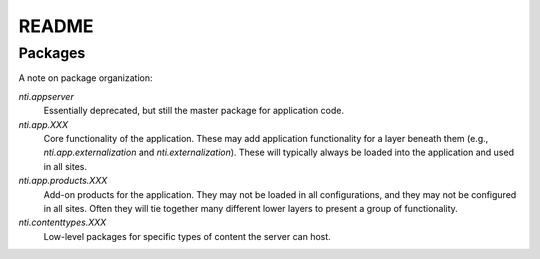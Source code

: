 ========
 README
========

Packages
========

A note on package organization:

`nti.appserver`
	Essentially deprecated, but still the master package for
	application code.

`nti.app.XXX`
	Core functionality of the application. These may add application
	functionality for a layer beneath them (e.g.,
	`nti.app.externalization` and `nti.externalization`). These will
	typically always be loaded into the application and used in all
	sites.

`nti.app.products.XXX`
	Add-on products for the application. They may not be loaded in all
	configurations, and they may not be configured in all sites. Often
	they will tie together many different lower layers to present a
	group of functionality.

`nti.contenttypes.XXX`
	Low-level packages for specific types of content the server can host.
